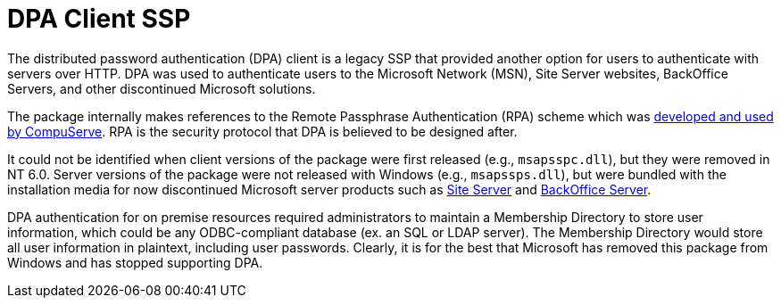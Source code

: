 = DPA Client SSP

The distributed password authentication (DPA) client is a legacy SSP that provided another option for users to authenticate with servers over HTTP.
DPA was used to authenticate users to the Microsoft Network (MSN), Site Server websites, BackOffice Servers, and other discontinued Microsoft solutions.

The package internally makes references to the Remote Passphrase Authentication (RPA) scheme which was https://patents.google.com/patent/US6058480A/en[developed and used by CompuServe].
RPA is the security protocol that DPA is believed to be designed after.

It could not be identified when client versions of the package were first released (e.g., `msapsspc.dll`), but they were removed in NT 6.0.
Server versions of the package were not released with Windows (e.g., `msapssps.dll`), but were bundled with the installation media for now discontinued Microsoft server products such as https://en.wikipedia.org/wiki/Microsoft_Site_Server[Site Server] and https://en.wikipedia.org/wiki/Microsoft_BackOffice_Server[BackOffice Server].

DPA authentication for on premise resources required administrators to maintain a Membership Directory to store user information, which could be any ODBC-compliant database (ex. an SQL or LDAP server).
The Membership Directory would store all user information in plaintext, including user passwords.
Clearly, it is for the best that Microsoft has removed this package from Windows and has stopped supporting DPA.
